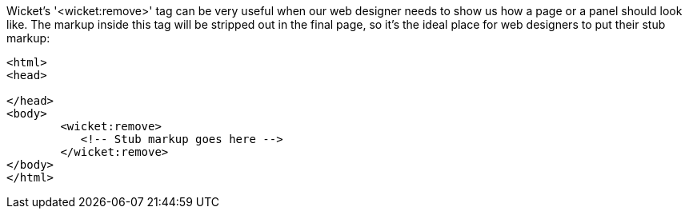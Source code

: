 
Wicket's '<wicket:remove>' tag can be very useful when our web designer needs to show us how a page or a panel should look like. The markup inside this tag will be stripped out in the final page, so it's the ideal place for web designers to put their stub markup:

[source,html]
----
<html>
<head>

</head>
<body>
	<wicket:remove>
	   <!-- Stub markup goes here -->
	</wicket:remove>
</body>
</html>
----

